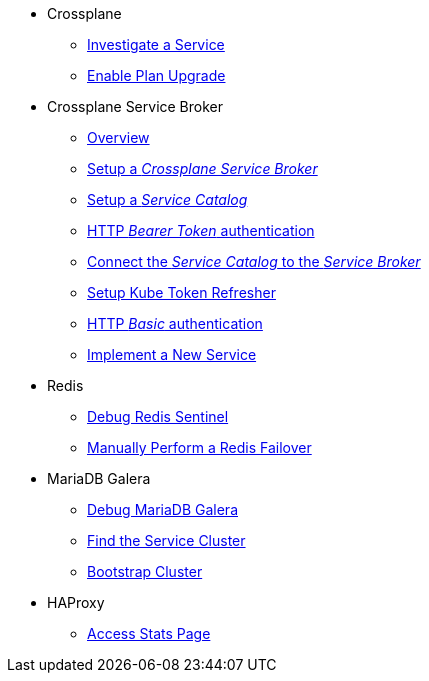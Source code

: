 * Crossplane
** xref:app-catalog:ROOT:how-tos/crossplane/investigate_service_instances.adoc[Investigate a Service]
** xref:app-catalog:ROOT:how-tos/crossplane/enable_plan_upgrade.adoc[Enable Plan Upgrade]

* Crossplane Service Broker
** xref:app-catalog:ROOT:how-tos/crossplane_service_broker/overview.adoc[Overview]
** xref:app-catalog:ROOT:how-tos/crossplane_service_broker/setup_crossplane_service_broker.adoc[Setup a _Crossplane Service Broker_]
** xref:app-catalog:ROOT:how-tos/crossplane_service_broker/setup_service_catalog.adoc[Setup a _Service Catalog_]
** xref:app-catalog:ROOT:how-tos/crossplane_service_broker/bearer_token_authentication.adoc[HTTP _Bearer Token_ authentication]
** xref:app-catalog:ROOT:how-tos/crossplane_service_broker/connect_service_catalog_to_service_broker.adoc[Connect the _Service Catalog_ to the _Service Broker_]
** xref:app-catalog:ROOT:how-tos/crossplane_service_broker/kube_token_refresher.adoc[Setup Kube Token Refresher]
** xref:app-catalog:ROOT:how-tos/crossplane_service_broker/basic_authentication.adoc[HTTP _Basic_ authentication]
** xref:app-catalog:ROOT:how-tos/crossplane/implement_new_service_offering.adoc[Implement a New Service]

* Redis
** xref:app-catalog:ROOT:how-tos/redis/debug_sentinel.adoc[Debug Redis Sentinel]
** xref:app-catalog:ROOT:how-tos/redis/manual_failover.adoc[Manually Perform a Redis Failover]

* MariaDB Galera
** xref:app-catalog:ROOT:how-tos/mariadbgalera/debug.adoc[Debug MariaDB Galera]
** xref:app-catalog:ROOT:how-tos/mariadbgalera/find_cluster_for_instance.adoc[Find the Service Cluster]
** xref:app-catalog:ROOT:how-tos/mariadbgalera/bootstrap_cluster.adoc[Bootstrap Cluster]

* HAProxy
** xref:app-catalog:ROOT:how-tos/haproxy/stats.adoc[Access Stats Page]
